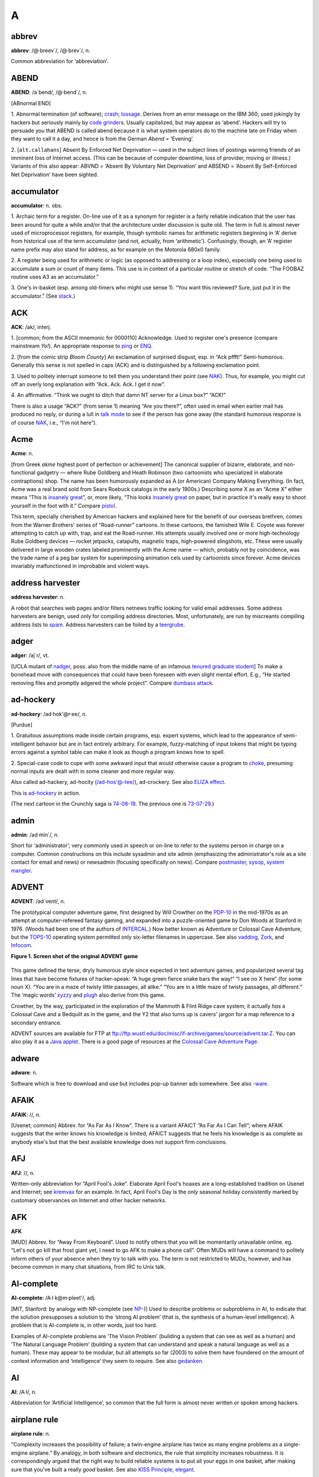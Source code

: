 ====
A
====

abbrev
======

**abbrev**: /@·breev´/, /@·brev´/, n.

Common abbreviation for ‘abbreviation’.

ABEND
=====

**ABEND**: /a´bend/, /@·bend´/, n.

[ABnormal END]

1. Abnormal termination (of software); `crash <../C/crash.html>`__;
`lossage <../L/lossage.html>`__. Derives from an error message on the
IBM 360; used jokingly by hackers but seriously mainly by `code
grinder <../C/code-grinder.html>`__\ s. Usually capitalized, but may
appear as ‘abend’. Hackers will try to persuade you that ABEND is called
abend because it is what system operators do to the machine late on
Friday when they want to call it a day, and hence is from the German
*Abend* = ‘Evening’.

2. [``alt.callahans``\ ] Absent By Enforced Net Deprivation — used in
the subject lines of postings warning friends of an imminent loss of
Internet access. (This can be because of computer downtime, loss of
provider, moving or illness.) Variants of this also appear: ABVND =
‘Absent By Voluntary Net Deprivation’ and ABSEND = ‘Absent By
Self-Enforced Net Deprivation’ have been sighted.



accumulator
============


**accumulator**: n. obs.

1. Archaic term for a register. On-line use of it as a synonym for
register is a fairly reliable indication that the user has been around
for quite a while and/or that the architecture under discussion is quite
old. The term in full is almost never used of microprocessor registers,
for example, though symbolic names for arithmetic registers beginning in
‘A’ derive from historical use of the term accumulator (and not,
actually, from ‘arithmetic’). Confusingly, though, an ‘A’ register name
prefix may also stand for address, as for example on the Motorola 680x0
family.

2. A register being used for arithmetic or logic (as opposed to
addressing or a loop index), especially one being used to accumulate a
sum or count of many items. This use is in context of a particular
routine or stretch of code. “The FOOBAZ routine uses A3 as an
accumulator.”

3. One's in-basket (esp. among old-timers who might use sense 1). “You
want this reviewed? Sure, just put it in the accumulator.” (See
`stack <../S/stack.html>`__.)


ACK
=====



**ACK**: /ak/, interj.

1. [common; from the ASCII mnemonic for 0000110] Acknowledge. Used to
register one's presence (compare mainstream *Yo!*). An appropriate
response to `ping <../P/ping.html>`__ or `ENQ <../E/ENQ.html>`__.

2. [from the comic strip *Bloom County*] An exclamation of surprised
disgust, esp. in “Ack pffft!” Semi-humorous. Generally this sense is not
spelled in caps (ACK) and is distinguished by a following exclamation
point.

3. Used to politely interrupt someone to tell them you understand their
point (see `NAK <../N/NAK.html>`__). Thus, for example, you might cut
off an overly long explanation with “Ack. Ack. Ack. I get it now”.

4. An affirmative. “Think we ought to ditch that damn NT server for a
Linux box?” “ACK!”

There is also a usage “ACK?” (from sense 1) meaning “Are you there?”,
often used in email when earlier mail has produced no reply, or during a
lull in `talk mode <../T/talk-mode.html>`__ to see if the person has
gone away (the standard humorous response is of course
`NAK <../N/NAK.html>`__, i.e., “I'm not here”).


Acme
====

**Acme**: n.

[from Greek *akme* highest point of perfection or achievement] The
canonical supplier of bizarre, elaborate, and non-functional gadgetry —
where Rube Goldberg and Heath Robinson (two cartoonists who specialized
in elaborate contraptions) shop. The name has been humorously expanded
as A (or American) Company Making Everything. (In fact, Acme was a real
brand sold from Sears Roebuck catalogs in the early 1900s.) Describing
some X as an “Acme X” either means “This is `insanely
great <../I/insanely-great.html>`__\ ”, or, more likely, “This looks
`insanely great <../I/insanely-great.html>`__ on paper, but in
practice it's really easy to shoot yourself in the foot with it.”
Compare `pistol <../P/pistol.html>`__.

This term, specially cherished by American hackers and explained here
for the benefit of our overseas brethren, comes from the Warner
Brothers' series of “Road-runner” cartoons. In these cartoons, the
famished Wile E. Coyote was forever attempting to catch up with, trap,
and eat the Road-runner. His attempts usually involved one or more
high-technology Rube Goldberg devices — rocket jetpacks, catapults,
magnetic traps, high-powered slingshots, etc. These were usually
delivered in large wooden crates labeled prominently with the Acme name
— which, probably not by coincidence, was the trade name of a peg bar
system for superimposing animation cels used by cartoonists since
forever. Acme devices invariably malfunctioned in improbable and violent
ways.



address harvester
=================


**address harvester**: n.

A robot that searches web pages and/or filters netnews traffic looking
for valid email addresses. Some address harvesters are benign, used only
for compiling address directories. Most, unfortunately, are run by
miscreants compiling address lists to `spam <../S/spam.html>`__.
Address harvesters can be foiled by a
`teergrube <../T/teergrube.html>`__.

adger
=====

**adger**: /aj´r/, vt.

[UCLA mutant of `nadger <../N/nadger.html>`__, poss. also from the
middle name of an infamous `tenured graduate
student <../T/tenured-graduate-student.html>`__] To make a bonehead
move with consequences that could have been foreseen with even slight
mental effort. E.g., “He started removing files and promptly adgered the
whole project”. Compare `dumbass attack <../D/dumbass-attack.html>`__.


ad-hockery
==========

**ad-hockery**: /ad·hok'@r·ee/, n.

[Purdue]

1. Gratuitous assumptions made inside certain programs, esp. expert
systems, which lead to the appearance of semi-intelligent behavior but
are in fact entirely arbitrary. For example, fuzzy-matching of input
tokens that might be typing errors against a symbol table can make it
look as though a program knows how to spell.

2. Special-case code to cope with some awkward input that would
otherwise cause a program to `choke <../C/choke.html>`__, presuming
normal inputs are dealt with in some cleaner and more regular way.

Also called ad-hackery, ad-hocity (/ad-hos'@-tee/), ad-crockery. See
also `ELIZA effect <../E/ELIZA-effect.html>`__.

.. image:: ../_static/73-10-31.png

This is `ad-hockery <ad-hockery.html>`__ in action.

(The next cartoon in the Crunchly saga is
`74-08-18 <./W.html#water-MIPS>`__. The previous one
is `73-07-29 <./B.html#bug>`__.)


admin
=====

**admin**: /ad·min´/, n.

Short for ‘administrator’; very commonly used in speech or on-line to
refer to the systems person in charge on a computer. Common
constructions on this include sysadmin and site admin (emphasizing the
administrator's role as a site contact for email and news) or newsadmin
(focusing specifically on news). Compare
`postmaster <../P/postmaster.html>`__, `sysop <../S/sysop.html>`__,
`system mangler <../S/system-mangler.html>`__.


ADVENT
======


**ADVENT**: /ad´vent/, n.

The prototypical computer adventure game, first designed by Will
Crowther on the `PDP-10 <../P/PDP-10.html>`__ in the mid-1970s as an
attempt at computer-refereed fantasy gaming, and expanded into a
puzzle-oriented game by Don Woods at Stanford in 1976. (Woods had been
one of the authors of `INTERCAL <../I/INTERCAL.html>`__.) Now better
known as Adventure or Colossal Cave Adventure, but the
`TOPS-10 <../T/TOPS-10.html>`__ operating system permitted only
six-letter filenames in uppercase. See also
`vadding <../V/vadding.html>`__, `Zork <../Z/Zork.html>`__, and
`Infocom <../I/Infocom.html>`__.

**Figure 1. Screen shot of the original ADVENT game**

+--------------------------------------------------------------------------+
| .. code:: screen                                                         |
|                                                                          |
|     Orange River Chamber                                                 |
|     You are in a splendid chamber thirty feet high. The walls are frozen |
|  rivers of                                                               |
|     orange stone. An awkward canyon and a good passage exit from east an |
| d west                                                                   |
|     sidesof the chamber.                                                 |
|                                                                          |
|     A cheerful little bird is sitting here singing.                      |
|                                                                          |
|     >drop rod                                                            |
|     Dropped.                                                             |
|                                                                          |
|     >take bird                                                           |
|     You catch the bird in the wicker cage.                               |
|                                                                          |
|     >take rod                                                            |
|     Taken.                                                               |
|                                                                          |
|     >w                                                                   |
|     At Top of Small Pit                                                  |
|     At your feet is a small pit breathing traces of white mist. A west p |
| assage ends                                                              |
|     here except for a small crack leading on.                            |
|                                                                          |
|     Rough stone steps lead down the pit.                                 |
|                                                                          |
|                                                                          |
|     >down                                                                |
|                                                                          |
|     In Hall of Mists                                                     |
|     You are at one end of a vast hall stretching forward out of sight to |
|  the west.                                                               |
|     There are openings to either side. Nearby, a wide stone staircase le |
| ads                                                                      |
|     downward. The hall is filled with wisps of white mist swaying to and |
|  fro almost                                                              |
|     as if alive. A cold wind blows up the staircase. There is a passage  |
| at the top                                                               |
|     of a dome behind you.                                                |
|                                                                          |
|     Rough stone steps lead up the dome.                                  |
                                                                          
+--------------------------------------------------------------------------+

This game defined the terse, dryly humorous style since expected in text
adventure games, and popularized several tag lines that have become
fixtures of hacker-speak: “A huge green fierce snake bars the way!” “I
see no X here” (for some noun X). “You are in a maze of twisty little
passages, all alike.” “You are in a little maze of twisty passages, all
different.” The ‘magic words’ `xyzzy <../X/xyzzy.html>`__ and
`plugh <../P/plugh.html>`__ also derive from this game.

Crowther, by the way, participated in the exploration of the Mammoth &
Flint Ridge cave system; it actually *has* a Colossal Cave and a
Bedquilt as in the game, and the Y2 that also turns up is cavers' jargon
for a map reference to a secondary entrance.

ADVENT sources are available for FTP at
`ftp://ftp.wustl.edu/doc/misc/if-archive/games/source/advent.tar.Z <ftp://ftp.wustl.edu/doc/misc/if-archive/games/source/advent.tar.Z>`__.
You can also play it as a `Java
applet <http://www.forkexec.com/html/play-advent.html>`__. There is a
good page of resources at the `Colossal Cave Adventure
Page <http://www.rickadams.org/adventure/>`__.


adware
======

**adware**: n.

Software which is free to download and use but includes pop-up banner
ads somewhere. See also `-ware <../W/suffix-ware.html>`__.


AFAIK
=====

**AFAIK**: //, n.

[Usenet; common] Abbrev. for “As Far As I Know”. There is a variant
AFAICT “As Far As I Can Tell”; where AFAIK suggests that the writer
knows his knowledge is limited, AFAICT suggests that he feels his
knowledge is as complete as anybody else's but that the best available
knowledge does not support firm conclusions.


AFJ
===

**AFJ**: //, n.

Written-only abbreviation for “April Fool's Joke”. Elaborate April
Fool's hoaxes are a long-established tradition on Usenet and Internet;
see `kremvax <../K/kremvax.html>`__ for an example. In fact, April
Fool's Day is the *only* seasonal holiday consistently marked by
customary observances on Internet and other hacker networks.


AFK
===

**AFK**

[MUD] Abbrev. for “Away From Keyboard”. Used to notify others that you
will be momentarily unavailable online. eg. “Let's not go kill that
frost giant yet, I need to go AFK to make a phone call”. Often MUDs will
have a command to politely inform others of your absence when they try
to talk with you. The term is not restricted to MUDs, however, and has
become common in many chat situations, from IRC to Unix talk.


AI-complete
===========

**AI-complete**: /A·I k@m·pleet'/, adj.

[MIT, Stanford: by analogy with NP-complete (see
`NP- <../N/NP-.html>`__)] Used to describe problems or subproblems in
AI, to indicate that the solution presupposes a solution to the ‘strong
AI problem’ (that is, the synthesis of a human-level intelligence). A
problem that is AI-complete is, in other words, just too hard.

Examples of AI-complete problems are ‘The Vision Problem’ (building a
system that can see as well as a human) and ‘The Natural Language
Problem’ (building a system that can understand and speak a natural
language as well as a human). These may appear to be modular, but all
attempts so far (2003) to solve them have foundered on the amount of
context information and ‘intelligence’ they seem to require. See also
`gedanken <../G/gedanken.html>`__.


AI
==

**AI**: /A·I/, n.

Abbreviation for ‘Artificial Intelligence’, so common that the full form
is almost never written or spoken among hackers.

airplane rule
=============


**airplane rule**: n.

“Complexity increases the possibility of failure; a twin-engine airplane
has twice as many engine problems as a single-engine airplane.” By
analogy, in both software and electronics, the rule that simplicity
increases robustness. It is correspondingly argued that the right way to
build reliable systems is to put all your eggs in one basket, after
making sure that you've built a really *good* basket. See also `KISS
Principle <../K/KISS-Principle.html>`__,
`elegant <../E/elegant.html>`__.

Alderson loop
=============

**Alderson loop**: n.

[Intel] A special version of an `infinite
loop <../I/infinite-loop.html>`__ where there is an exit condition
available, but inaccessible in the current implementation of the code.
Typically this is created while debugging user interface code. An
example would be when there is a menu stating, “Select 1-3 or 9 to quit”
and 9 is not allowed by the function that takes the selection from the
user.

This term received its name from a programmer who had coded a modal
message box in MSAccess with no Ok or Cancel buttons, thereby disabling
the entire program whenever the box came up. The message box had the
proper code for dismissal and even was set up so that when the
non-existent Ok button was pressed the proper code would be called.

aliasing bug
============



**aliasing bug**: n.

A class of subtle programming errors that can arise in code that does
dynamic allocation, esp. via malloc(3) or equivalent. If several
pointers address (are aliases for) a given hunk of storage, it may
happen that the storage is freed or reallocated (and thus moved) through
one alias and then referenced through another, which may lead to subtle
(and possibly intermittent) lossage depending on the state and the
allocation history of the malloc `arena <arena.html>`__. Avoidable by
use of allocation strategies that never alias allocated core, or by use
of higher-level languages, such as `LISP <../L/LISP.html>`__, which
employ a garbage collector (see `GC <../G/GC.html>`__). Also called a
`stale pointer bug <../S/stale-pointer-bug.html>`__. See also
`precedence lossage <../P/precedence-lossage.html>`__, `smash the
stack <../S/smash-the-stack.html>`__, `fandango on
core <../F/fandango-on-core.html>`__, `memory
leak <../M/memory-leak.html>`__, `memory
smash <../M/memory-smash.html>`__, `overrun
screw <../O/overrun-screw.html>`__, `spam <../S/spam.html>`__.

Historical note: Though this term is nowadays associated with C
programming, it was already in use in a very similar sense in the
Algol-60 and FORTRAN communities in the 1960s.


Alice and Bob
=============

**Alice and Bob**: n.

The archetypal individuals used as examples in discussions of
cryptographic protocols. Originally, theorists would say something like:
“A communicates with someone who claims to be B, So to be sure, A tests
that B knows a secret number K. So A sends to B a random number X. B
then forms Y by encrypting X under key K and sends Y back to A” Because
this sort of thing is quite hard to follow, theorists stopped using the
unadorned letters A and B to represent the main players and started
calling them Alice and Bob. So now we say “Alice communicates with
someone claiming to be Bob, and to be sure, Alice tests that Bob knows a
secret number K. Alice sends to Bob a random number X. Bob then forms Y
by encrypting X under key K and sends Y back to Alice”. A whole
mythology rapidly grew up around the metasyntactic names; see
`http://www.conceptlabs.co.uk/alicebob.html <http://www.conceptlabs.co.uk/alicebob.html>`__.

In Bruce Schneier's definitive introductory text *Applied Cryptography*
(2nd ed., 1996, John Wiley & Sons, ISBN 0-471-11709-9) he introduced a
table of dramatis personae headed by Alice and Bob. Others include Carol
(a participant in three- and four-party protocols), Dave (a participant
in four-party protocols), Eve (an eavesdropper), Mallory (a malicious
active attacker), Trent (a trusted arbitrator), Walter (a warden), Peggy
(a prover) and Victor (a verifier). These names for roles are either
already standard or, given the wide popularity of the book, may be
expected to quickly become so.

All hardware sucks, all software sucks.
=======================================

**All hardware sucks, all software sucks.**: prov.

[from `scary devil monastery <../S/scary-devil-monastery.html>`__] A
general recognition of the fallibility of any computer system, ritually
intoned as an attempt to quell incipient `holy
wars <../H/holy-wars.html>`__. It is a common response to any sort of
`bigot <../B/bigot.html>`__. When discussing
`Wintel <../W/Wintel.html>`__ systems, however, it is often snidely
appended with, ‘but some suck more than others.’


all your base are belong to us
==============================


**all your base are belong to us**

A declaration of victory or superiority. The phrase stems from a 1991
adaptation of Toaplan's “Zero Wing” shoot-'em-up arcade game for the
Sega Genesis game console. A brief introduction was added to the opening
screen, and it has what many consider to be the worst
Japanese-to-English translation in video game history. The introduction
shows the bridge of a starship in chaos as a Borg-like figure named CATS
materializes and says, “How are you gentlemen!! All your base are belong
to us.” [sic] In 2001, this amusing mistranslation spread virally
through the Internet, bringing with it a slew of JPEGs and a movie of
hacked photographs, each showing a street sign, store front, package
label, etc. hacked to read “All your base are belong to us” or one of
the other many supremely dopey lines from the game (such as “Somebody
set up usthe bomb!!!” or “What happen?”). When these phrases are used
properly, the overall effect is both screamingly funny and somewhat
chilling, reminiscent of the B movie “They Live”.

The original has been generalized to “All your X are belong to us”,
where X is filled in to connote a sinister takeover of some sort. Thus,
“When Joe signed up for his new job at Yoyodyne, he had to sign a
draconian NDA. It basically said: All your code are belong to us.” Has
many of the connotations of “Resistance is futile; you will be
assimilated” (see `Borg <../B/Borg.html>`__). Considered silly, and
most likely to be used by the type of person that finds `Jeff
K. <../J/Jeff-K-.html>`__ hilarious.

alpha geek
===========

**alpha geek**: n.

[from animal ethologists' alpha male] The most technically accomplished
or skillful person in some implied context. “Ask Larry, he's the alpha
geek here.”

alpha particles
================

**alpha particles**: n.

See `bit rot <../B/bit-rot.html>`__.

alt bit
=======

**alt bit**: /awlt bit/, adj.

See `meta bit <../M/meta-bit.html>`__.

alt
===


**alt**: /awlt/

1. n. The alt shift key on an IBM PC or `clone <../C/clone.html>`__
keyboard; see `bucky bits <../B/bucky-bits.html>`__, sense 2 (though
typical PC usage does not simply set the 0200 bit).

2. n. The option key on a Macintosh; use of this term usually reveals
that the speaker hacked PCs before coming to the Mac (see also `feature
key <../F/feature-key.html>`__, which is sometimes *incorrectly* called
‘alt’).

3. The ``alt`` hierarchy on Usenet, the tree of newsgroups created by
users without a formal vote and approval procedure. There is a myth, not
entirely implausible, that ``alt`` is acronymic for “anarchists,
lunatics, and terrorists”; but in fact it is simply short for
“alternative”.

4. n.,obs. Rare alternate name for the ASCII ESC character (ASCII
0011011). This use, derives, with the alt key itself, from archaic
PDP-10 operating systems, especially `ITS <../I/ITS.html>`__.

Aluminum Book
=============

**Aluminum Book**: n.

[MIT] *Common LISP: The Language*, by Guy L. Steele Jr. (Digital Press,
first edition 1984, second edition 1990). Note that due to a technical
screwup some printings of the second edition are actually of a color the
author describes succinctly as “yucky green”. See also `book
titles <../B/book-titles.html>`__.


ambimouseterous
===============

**ambimouseterous**: /am·b@·mows´ter·us/, /am·b@·mows´trus/, adj

[modeled on ambidextrous] Able to use a mouse with either hand.

Amiga
=====

**Amiga**: n

A series of personal computer models originally sold by Commodore, based
on 680x0 processors, custom support chips and an operating system that
combined some of the best features of Macintosh and Unix with
compatibility with neither.

The Amiga was released just as the personal computing world standardized
on IBM-PC clones. This prevented it from gaining serious market share,
despite the fact that the first Amigas had a substantial technological
lead on the IBM XTs of the time. Instead, it acquired a small but
zealous population of enthusiastic hackers who dreamt of one day
unseating the clones (see `Amiga Persecution
Complex <Amiga-Persecution-Complex.html>`__). The traits of this
culture are both spoofed and illuminated in `The BLAZE Humor
Viewer <http://www.blazemonger.com/BM/>`__. The strength of the Amiga
platform seeded a small industry of companies building software and
hardware for the platform, especially in graphics and video applications
(see `video toaster <../V/video-toaster.html>`__).

Due to spectacular mismanagement, Commodore did hardly any R&D, allowing
the competition to close Amiga's technological lead. After Commodore
went bankrupt in 1994 the technology passed through several hands, none
of whom did much with it. However, the Amiga is still being produced in
Europe under license and has a substantial number of fans, which will
probably extend the platform's life considerably.


Amiga Persecution Complex
=========================

**Amiga Persecution Complex**: n.

The disorder suffered by a particularly egregious variety of
`bigot <../B/bigot.html>`__, those who believe that the marginality of
their preferred machine is the result of some kind of industry-wide
conspiracy (for without a conspiracy of some kind, the eminent
superiority of their beloved shining jewel of a platform would obviously
win over all, market pressures be damned!) Those afflicted are prone to
engaging in `flame war <../F/flame-war.html>`__\ s and calling for
boycotts and mailbombings. Amiga Persecution Complex is by no means
limited to Amiga users; NeXT, `NeWS <../N/NeWS.html>`__,
`OS/2 <../O/OS-2.html>`__, Macintosh, `LISP <../L/LISP.html>`__, and
`GNU <../G/GNU.html>`__ users are also common victims.
`Linux <../L/Linux.html>`__ users used to display symptoms very
frequently before Linux started winning; some still do. See also
`newbie <../N/newbie.html>`__, `troll <../T/troll.html>`__, `holy
wars <../H/holy-wars.html>`__, `weenie <../W/weenie.html>`__, `Get a
life! <../G/Get-a-life-.html>`__.

amper
=====

**amper**: n.

Common abbreviation for the name of the ampersand (‘&’, ASCII 0100110)
character. See `ASCII <ASCII.html>`__ for other synonyms.


amp off
=======


**amp off**: vt.

[Purdue] To run in `background <../B/background.html>`__. From the
Unix shell ‘&’ operator.


and there was much rejoicing
============================

**and there was much rejoicing**

[from the movie *Monty Python and the Holy Grail*.]

Acknowledgement of a notable accomplishment. Something long-awaited,
widely desired, possibly unexpected but secretly wished-for, with a
suggestion that something about the problem (and perhaps the steps
necessary to make it go away) was deeply disturbing to hacker
sensibilities.

In person, the phrase is almost invariably pronounced with the same
portentious intonation as the movie. The customary in-person (approving)
response is a weak and halfhearted “Yaaaay...”, with one index finger
raised like a flag and moved in a small circle. The reason for this,
like most of the Monty Python *oeuvre*, cannot easily be explained
outside its original context.

Example: "changelog entry #436: with the foo driver brain damage taken
care of, finally obsoleted BROKEN\_EVIL\_KLUDGE. Removed from source
tree. (And there was much rejoicing)."


Angband
=======

**Angband**: n., /ang´band/

Like `nethack <../N/nethack.html>`__, `moria <../M/moria.html>`__,
and `rogue <../R/rogue.html>`__, one of the large freely distributed
Dungeons-and-Dragons-like simulation games, available for a wide range
of machines and operating systems. The name is from Tolkien's Pits of
Angband (compare `elder days <../E/elder-days.html>`__,
`elvish <../E/elvish.html>`__). Has been described as “Moria on
steroids”; but, unlike Moria, many aspects of the game are customizable.
This leads many hackers and would-be hackers into fooling with these
instead of doing productive work. There are many Angband variants, of
which the most notorious is probably the rather whimsical Zangband. In
this game, when a key that does not correspond to a command is pressed,
the game will display “Type ? for help” 50% of the time. The other 50%
of the time, random error messages including “An error has occurred
because an error of type 42 has occurred” and “Windows 95 uninstalled
successfully” will be displayed. Zangband also allows the player to kill
Santa Claus (who has some really good stuff, but also has a lot of
friends), “Bull Gates”, and Barney the Dinosaur (but be watchful; Barney
has a nasty case of halitosis). There is an official angband home page
at
`http://thangorodrim.angband.org/ <http://thangorodrim.angband.org/>`__
and a zangband one at
`http://www.zangband.org/ <http://www.zangband.org/>`__. See also
`Random Number God <../R/Random-Number-God.html>`__.


angle brackets
==============


**angle brackets**: n.

Either of the characters ``<`` (ASCII 0111100) and ``>`` (ASCII 0111110)
(ASCII less-than or greater-than signs). Typographers in the `Real
World <../R/Real-World.html>`__ use angle brackets which are either
taller and slimmer (the ISO lang 〈 and rang 〉 characters), or
significantly smaller (single or double guillemets) than the less-than
and greater-than signs. See `broket <../B/broket.html>`__,
`ASCII <ASCII.html>`__.


angry fruit salad
=================


A bad visual-interface design that uses too many colors. (This term
derives, of course, from the bizarre day-glo colors found in canned
fruit salad.) Too often one sees similar effects from interface
designers using color window systems such as `X <../X/X.html>`__;
there is a tendency to create displays that are flashy and
attention-getting but uncomfortable for long-term use.


annoybot
========

**annoybot**: /@·noy·bot/, n.

[IRC] See `bot <../B/bot.html>`__.

annoyware
=========

**annoyware**: n.

A type of `shareware <../S/shareware.html>`__ that frequently disrupts
normal program operation to display requests for payment to the author
in return for the ability to disable the request messages. (Also called
nagware) The requests generally require user action to acknowledge the
message before normal operation is resumed and are often tied to the
most frequently used features of the software. See also
`careware <../C/careware.html>`__,
`charityware <../C/charityware.html>`__,
`crippleware <../C/crippleware.html>`__,
`freeware <../F/freeware.html>`__, `FRS <../F/FRS.html>`__,
`guiltware <../G/guiltware.html>`__,
`postcardware <../P/postcardware.html>`__, and
`-ware <../W/suffix-ware.html>`__; compare
`payware <../P/payware.html>`__.


ANSI standard
=============

**ANSI standard**: /an´see stan´d@rd/

The ANSI standard usage of ANSI standard refers to any practice which is
typical or broadly done. It's most appropriately applied to things that
everyone does that are not quite regulation. For example: ANSI standard
shaking of a laser printer cartridge to get extra life from it, or the
ANSI standard word tripling in names of usenet alt groups.

This usage derives from the American National Standards Institute. ANSI,
along with the International Organization for Standards (ISO),
standardized the C programming language (see
`K&R <../K/K-ampersand-R.html>`__, `Classic
C <../C/Classic-C.html>`__), and promulgates many other important
software standards.


ANSI standard pizza
===================

**ANSI standard pizza**: /an´see stan´d@rd peet´z@/

[CMU] Pepperoni and mushroom pizza. Coined allegedly because most pizzas
ordered by CMU hackers during some period leading up to mid-1990 were of
that flavor. See also `rotary debugger <../R/rotary-debugger.html>`__;
compare `ISO standard cup of
tea <../I/ISO-standard-cup-of-tea.html>`__.


anti-idiotarianism
================== 

**anti-idiotarianism**: n.

[very common] Opposition to idiots of all political stripes. First
coined in the `blog <../B/blog.html>`__ named `Little Green
Footballs <http://www.littlegreenfootballs.com/weblog/weblog.php>`__ as
part of a post expressing disgust with inane responses to post-9/11
Islamic terrorism. Anti-idiotarian wrath has focused on Islamic
terrorists and their sympathizers in the Western political left, but
also routinely excoriated right-wing politicians backing repressive
’anti-terror‘ legislation and Christian religious figures who (in the
blogosphere's view of the matter) have descended nearly to the level of
jihad themselves.

AOL!
====


**AOL!**: n.

[Usenet] Common synonym for “Me, too!” alluding to the legendary
propensity of America Online users to utter contentless “Me, too!”
postings. The number of exclamation points following varies from zero to
five or so. The pseudo-HTML

    <AOL>Me, too!</AOL>

is also frequently seen. See also `September that never
ended <../S/September-that-never-ended.html>`__.


app
===

**app**: /ap/, n.

Short for ‘application program’, as opposed to a systems program. Apps
are what systems vendors are forever chasing developers to create for
their environments so they can sell more boxes. Hackers tend not to
think of the things they themselves run as apps; thus, in hacker
parlance the term excludes compilers, program editors, games, and
messaging systems, though a user would consider all those to be apps.
(Broadly, an app is often a self-contained environment for performing
some well-defined task such as ‘word processing’; hackers tend to prefer
more general-purpose tools.) See `killer
app <../K/killer-app.html>`__; oppose `tool <../T/tool.html>`__,
`operating system <../O/operating-system.html>`__.

Archimedes
==========

**Archimedes**

The world's first RISC microcomputer, available only in the British
Commonwealth and europe. Built in 1987 in Great Britain by Acorn
Computers, it was legendary for its use of the ARM-2 microprocessor as a
CPU. Many a novice hacker in the Commonwealth first learnt his or her
skills on the Archimedes, since it was specifically designed for use in
schools and educational institutions. Owners of Archimedes machines are
often still treated with awe and reverence. Familiarly, “archi”.


arena
=====

**arena**: n.

[common; Unix] The area of memory attached to a process by brk(2) and
sbrk(2) and used by malloc(3) as dynamic storage. So named from a
**malloc: corrupt arena** message emitted when some early versions
detected an impossible value in the free block list. See `overrun
screw <../O/overrun-screw.html>`__, `aliasing
bug <aliasing-bug.html>`__, `memory leak <../M/memory-leak.html>`__,
`memory smash <../M/memory-smash.html>`__, `smash the
stack <../S/smash-the-stack.html>`__.


arg
===

**arg**: /arg/, n.

Abbreviation for ‘argument’ (to a function), used so often as to have
become a new word (like ‘piano’ from ‘pianoforte’). “The sine function
takes 1 arg, but the arc-tangent function can take either 1 or 2 args.”
Compare `param <../P/param.html>`__, `parm <../P/parm.html>`__,
`var <../V/var.html>`__.

ARMM
====

**ARMM**: n.

[acronym, ‘Automated Retroactive Minimal Moderation’] A Usenet
`cancelbot <../C/cancelbot.html>`__ created by Dick Depew of Munroe
Falls, Ohio. ARMM was intended to automatically cancel posts from
anonymous-posting sites. Unfortunately, the robot's recognizer for
anonymous postings triggered on its own automatically-generated control
messages! Transformed by this stroke of programming ineptitude into a
monster of Frankensteinian proportions, it broke loose on the night of
March 30, 1993 and proceeded to `spam <../S/spam.html>`__
``news.admin.policy`` with a recursive explosion of over 200 messages.

ARMM's bug produced a recursive `cascade <../C/cascade.html>`__ of
messages each of which mechanically added text to the ID and Subject and
some other headers of its parent. This produced a flood of messages in
which each header took up several screens and each message ID and
subject line got longer and longer and longer.

Reactions varied from amusement to outrage. The pathological messages
crashed at least one mail system, and upset people paying line charges
for their Usenet feeds. One poster described the ARMM debacle as
“instant Usenet history” (also establishing the term
`despew <../D/despew.html>`__), and it has since been widely cited as
a cautionary example of the havoc the combination of good intentions and
incompetence can wreak on a network. The Usenet thread on the subject is
`archived
here <http://groups.google.com/groups?threadm=tweekC4qM0A.H3q%40netcom.com>`__.
Compare `Great Worm <../G/Great-Worm.html>`__; `sorcerer's apprentice
mode <../S/sorcerers-apprentice-mode.html>`__. See also `software
laser <../S/software-laser.html>`__, `network
meltdown <../N/network-meltdown.html>`__.


armor-plated
============


**armor-plated**: n.

Syn. for `bulletproof <../B/bulletproof.html>`__.


asbestos cork award
===================

**asbestos cork award**: n.

Once, long ago at MIT, there was a `flamer <../F/flamer.html>`__ so
consistently obnoxious that another hacker designed, had made, and
distributed posters announcing that said flamer had been nominated for
the asbestos cork award. (Any reader in doubt as to the intended
application of the cork should consult the etymology under
`flame <../F/flame.html>`__.) Since then, it is agreed that only a
select few have risen to the heights of bombast required to earn this
dubious dignity — but there is no agreement on *which* few.

asbestos
========

**asbestos**: adj.

[common] Used as a modifier to anything intended to protect one from
`flame <../F/flame.html>`__\ s; also in other highly
`flame <../F/flame.html>`__-suggestive usages. See, for example,
`asbestos longjohns <asbestos-longjohns.html>`__ and `asbestos cork
award <asbestos-cork-award.html>`__.


asbestos longjohns
==================

**asbestos longjohns**: n.

Notional garments donned by `Usenet <../U/Usenet.html>`__ posters just
before emitting a remark they expect will elicit
`flamage <../F/flamage.html>`__. This is the most common of the
`asbestos <asbestos.html>`__ coinages. Also asbestos underwear,
asbestos overcoat, etc.

ASCII art
=========

**ASCII art**: n.

The fine art of drawing diagrams using the ASCII character set (mainly
``|``, ``-``, ``/``, ``\``, and ``+``). Also known as character graphics
or ASCII graphics; see also `boxology <../B/boxology.html>`__. Here is
a serious example:

+--------------------------------------------------------------------------+
| .. code:: screen                                                         |
|                                                                          |
|                                                                          |
|         o----)||(--+--|<----+   +---------o + D O                        |
|           L  )||(  |        |   |             C U                        |
|         A I  )||(  +-->|-+  |   +-\/\/-+--o -   T                        |
|         C N  )||(        |  |   |      |        P                        |
|           E  )||(  +-->|-+--)---+--|(--+-o      U                        |
|              )||(  |        |          | GND    T                        |
|         o----)||(--+--|<----+----------+                                 |
|                                                                          |
|         A power supply consisting of a full wave rectifier circuit       |
|         feeding a capacitor input filter circuit                         |
                                                                          
+--------------------------------------------------------------------------+

And here are some very silly examples:

+--------------------------------------------------------------------------+
| .. code:: screen                                                         |
|                                                                          |
|                                                                          |
|       |\/\/\/|     ____/|              ___    |\_/|    ___               |
|       |      |     \ o.O|   ACK!      /   \_  |` '|  _/   \              |
|       |      |      =(_)=  THPHTH!   /      \/     \/      \             |
|       | (o)(o)        U             /                       \            |
|       C      _)  (__)                \/\/\/\  _____  /\/\/\/             |
|       | ,___|    (oo)                       \/     \/                    |
|       |   /       \/-------\         U                  (__)             |
|      /____\        ||     | \    /---V  `v'-            oo )             |
|     /      \       ||---W||  *  * |--|   || |`.         |_/\             |
|                                                                          |
|                    //-o-\\                                               |
|             ____---=======---____                                        |
|         ====___\   /.. ..\   /___====      Klingons rule OK!             |
|       //        ---\__O__/---        \\                                  |
|       \_\                           /_/                                  |
                                                                          
+--------------------------------------------------------------------------+

There is an important subgenre of ASCII art that puns on the standard
character names in the fashion of a rebus.

+--------------------------------------------------------------------------+
| .. code:: screen                                                         |
|                                                                          |
|     +--------------------------------------------------------+           |
|     |      ^^^^^^^^^^^^                                      |           |
|     | ^^^^^^^^^^^            ^^^^^^^^^                       |           |
|     |                 ^^^^^^^^^^^^^            ^^^^^^^^^^^^^ |           |
|     |        ^^^^^^^         B       ^^^^^^^^^               |           |
|     |  ^^^^^^^^^          ^^^            ^^^^^^^^^^^^^^      |           |
|     +--------------------------------------------------------+           |
|                  " A Bee in the Carrot Patch "                           |
                                                                          
+--------------------------------------------------------------------------+

Within humorous ASCII art, there is for some reason an entire
flourishing subgenre of pictures of silly cows. Four of these are
reproduced in the examples above, here are three more:

+--------------------------------------------------------------------------+
|                                                        |
|                                                                          |
|                                                                          |
|              (__)              (__)              (__)                    |
|              (\/)              ($$)              (**)                    |
|       /-------\/        /-------\/        /-------\/                     |
|      / | 666 ||        / |=====||        / |     ||                      |
|     *  ||----||       *  ||----||       *  ||----||                      |
|        ~~    ~~          ~~    ~~          ~~    ~~                      |
|     Satanic cow    This cow is a Yuppie   Cow in love                    |
                                                                          
+--------------------------------------------------------------------------+

Finally, here's a magnificent example of ASCII art depicting an
Edwardian train station in Dunedin, New Zealand:

+--------------------------------------------------------------------------+
|                                                         |
|                                                                          |
|                                       .-.                                |
|                                      /___\                               |
|                                      |___|                               |
|                                      |]_[|                               |
|                                      / I \                               |
|                                   JL/  |  \JL                            |
|        .-.                    i   ()   |   ()   i                    .-. |
|        |_|     .^.           /_\  LJ=======LJ  /_\           .^.     |_| |
|     ._/___\._./___\_._._._._.L_J_/.-.     .-.\_L_J._._._._._/___\._./___ |
| \._._._                                                                  |
|            ., |-,-| .,       L_J  |_| [I] |_|  L_J       ., |-,-| .,     |
|     .,                                                                   |
|            JL |-O-| JL       L_J%%%%%%%%%%%%%%%L_J       JL |-O-| JL     |
|     JL                                                                   |
|     IIIIII_HH_'-'-'_HH_IIIIII|_|=======H=======|_|IIIIII_HH_'-'-'_HH_III |
| III_HH_                                                                  |
|     -------[]-------[]-------[_]----\.=I=./----[_]-------[]-------[]---- |
| ----[]-                                                                  |
|      _/\_  ||\\_I_//||  _/\_ [_] []_/_L_J_\_[] [_] _/\_  ||\\_I_//||  _/ |
| \_  ||\                                                                  |
|      |__|  ||=/_|_\=||  |__|_|_|   _L_L_J_J_   |_|_|__|  ||=/_|_\=||  |_ |
| _|  ||-                                                                  |
|      |__|  |||__|__|||  |__[___]__--__===__--__[___]__|  |||__|__|||  |_ |
| _|  |||                                                                  |
|     IIIIIII[_]IIIII[_]IIIIIL___J__II__|_|__II__L___JIIIII[_]IIIII[_]IIII |
| IIII[_]                                                                  |
|      \_I_/ [_]\_I_/[_] \_I_[_]\II/[]\_\I/_/[]\II/[_]\_I_/ [_]\_I_/[_] \_ |
| I_/ [_]                                                                  |
|     ./   \.L_J/   \L_J./   L_JI  I[]/     \[]I  IL_J    \.L_J/   \L_J./  |
|   \.L_J                                                                  |
|     |     |L_J|   |L_J|    L_J|  |[]|     |[]|  |L_J     |L_J|   |L_J|   |
|    |L_J                                                                  |
|     |_____JL_JL___JL_JL____|-||  |[]|     |[]|  ||-|_____JL_JL___JL_JL__ |
| ___JL_J                                                                  |                                                                        
+--------------------------------------------------------------------------+

The next step beyond static tableaux in ASCII art is ASCII animation.
There are not many large examples of this; perhaps the best known is the
ASCII animation of the original *Star Wars* movie at
`http://www.asciimation.co.nz/ <http://www.asciimation.co.nz/>`__.

There is a newsgroup, ``alt.ascii-art``, devoted to this genre; however,
see also `warlording <../W/warlording.html>`__.

ASCIIbetical order
==================

**ASCIIbetical order**: /as´kee·be'·t@·kl or´dr/, adj.,n.

Used to indicate that data is sorted in ASCII collated order rather than
alphabetical order. This lexicon is sorted in something close to
ASCIIbetical order, but with case ignored and entries beginning with
non-alphabetic characters moved to the beginning.


ASCII
=====

**ASCII**: /as´kee/, n.

[originally an acronym (American Standard Code for Information
Interchange) but now merely conventional] The predominant character set
encoding of present-day computers. The standard version uses 7 bits for
each character, whereas most earlier codes (including early drafts of
ASCII prior to June 1961) used fewer. This change allowed the inclusion
of lowercase letters — a major `win <../W/win.html>`__ — but it did
not provide for accented letters or any other letterforms not used in
English (such as the German sharp-S ß. or the ae-ligature æ which is a
letter in, for example, Norwegian). It could be worse, though. It could
be much worse. See `EBCDIC <../E/EBCDIC.html>`__ to understand how. A
history of ASCII and its ancestors is at
`http://www.wps.com/texts/codes/index.html <http://www.wps.com/texts/codes/index.html>`__.

Computers are much pickier and less flexible about spelling than humans;
thus, hackers need to be very precise when talking about characters, and
have developed a considerable amount of verbal shorthand for them. Every
character has one or more names — some formal, some concise, some silly.
Common jargon names for ASCII characters are collected here. See also
individual entries for `bang <../B/bang.html>`__,
`excl <../E/excl.html>`__, `open <../O/open.html>`__,
`ques <../Q/ques.html>`__, `semi <../S/semi.html>`__,
`shriek <../S/shriek.html>`__, `splat <../S/splat.html>`__,
`twiddle <../T/twiddle.html>`__, and `Yu-Shiang Whole
Fish <../Y/Yu-Shiang-Whole-Fish.html>`__.

This list derives from revision 2.3 of the Usenet ASCII pronunciation
guide. Single characters are listed in ASCII order; character pairs are
sorted in by first member. For each character, common names are given in
rough order of popularity, followed by names that are reported but
rarely seen; official ANSI/CCITT names are surrounded by brokets: <>.
Square brackets mark the particularly silly names introduced by
`INTERCAL <../I/INTERCAL.html>`__. The abbreviations “l/r” and “o/c”
stand for left/right and “open/close” respectively. Ordinary
parentheticals provide some usage information.

+-------+----------------------------------------------------------------------------------------------------------------------------------------------------------------------------------------------------------------------------------------------------------------------------------------------------------------+
| !     | Common: `bang <../B/bang.html>`__ ; pling; excl; not; shriek; ball-bat; <exclamation mark>. Rare: factorial; exclam; smash; cuss; boing; yell; wow; hey; wham; eureka; [spark-spot]; soldier, control.                                                                                                       |
+-------+----------------------------------------------------------------------------------------------------------------------------------------------------------------------------------------------------------------------------------------------------------------------------------------------------------------+
| "     | Common: double quote; quote. Rare: literal mark; double-glitch; snakebite; <quotation marks>; <dieresis>; dirk; [rabbit-ears]; double prime.                                                                                                                                                                   |
+-------+----------------------------------------------------------------------------------------------------------------------------------------------------------------------------------------------------------------------------------------------------------------------------------------------------------------+
| #     | Common: number sign; pound; pound sign; hash; sharp; `crunch <../C/crunch.html>`__ ; hex; [mesh]. Rare: grid; cross­hatch; oc­to­thorpe; flash; <square>, pig-pen; tic­tac­toe; scratchmark; thud; thump; `splat <../S/splat.html>`__ .                                                                    |
+-------+----------------------------------------------------------------------------------------------------------------------------------------------------------------------------------------------------------------------------------------------------------------------------------------------------------------+
| $     | Common: dollar; <dollar sign>. Rare: currency symbol; buck; cash; bling; string (from BASIC); escape (when used as the echo of ASCII ESC); ding; cache; [big money].                                                                                                                                           |
+-------+----------------------------------------------------------------------------------------------------------------------------------------------------------------------------------------------------------------------------------------------------------------------------------------------------------------+
| %     | Common: percent; <percent sign>; mod; grapes. Rare: [double-oh-seven].                                                                                                                                                                                                                                         |
+-------+----------------------------------------------------------------------------------------------------------------------------------------------------------------------------------------------------------------------------------------------------------------------------------------------------------------+
| &     | Common: <ampersand>; amp; amper; and, and sign. Rare: address (from C); reference (from C++); andpersand; bitand; background (from sh(1) ); pretzel. [INTERCAL called this ampersand ; what could be sillier?]                                                                                                 |
+-------+----------------------------------------------------------------------------------------------------------------------------------------------------------------------------------------------------------------------------------------------------------------------------------------------------------------+
| '     | Common: single quote; quote; <apostrophe>. Rare: prime; glitch; tick; irk; pop; [spark]; <closing single quotation mark>; <acute accent>.                                                                                                                                                                      |
+-------+----------------------------------------------------------------------------------------------------------------------------------------------------------------------------------------------------------------------------------------------------------------------------------------------------------------+
| ( )   | Common: l/r paren; l/r parenthesis; left/right; o­pen­/­close; par­en/the­sis; o/c paren; o/c par­en­the­sis; l/r paren­the­sis; l/r ba­na­na. Rare: so/al­ready; lparen/rparen; <opening/closing parenthesis>; o/c round bracket, l/r round bracket, [wax/wane]; par­en­this­ey/un­par­en­this­ey; l/r ear.   |
+-------+----------------------------------------------------------------------------------------------------------------------------------------------------------------------------------------------------------------------------------------------------------------------------------------------------------------+
| \*    | Common: star; [ `splat <../S/splat.html>`__ ]; <asterisk>. Rare: wildcard; gear; dingle; mult; spider; aster; times; twinkle; glob (see `glob <../G/glob.html>`__ ); `Nathan Hale <../N/Nathan-Hale.html>`__ .                                                                                           |
+-------+----------------------------------------------------------------------------------------------------------------------------------------------------------------------------------------------------------------------------------------------------------------------------------------------------------------+
| +     | Common: <plus>; add. Rare: cross; [intersection].                                                                                                                                                                                                                                                              |
+-------+----------------------------------------------------------------------------------------------------------------------------------------------------------------------------------------------------------------------------------------------------------------------------------------------------------------+
| ,     | Common: <comma>. Rare: <cedilla>; [tail].                                                                                                                                                                                                                                                                      |
+-------+----------------------------------------------------------------------------------------------------------------------------------------------------------------------------------------------------------------------------------------------------------------------------------------------------------------+
| -     | Common: dash; <hyphen>; <minus>. Rare: [worm]; option; dak; bithorpe.                                                                                                                                                                                                                                          |
+-------+----------------------------------------------------------------------------------------------------------------------------------------------------------------------------------------------------------------------------------------------------------------------------------------------------------------+
| .     | Common: dot; point; <period>; <decimal point>. Rare: radix point; full stop; [spot].                                                                                                                                                                                                                           |
+-------+----------------------------------------------------------------------------------------------------------------------------------------------------------------------------------------------------------------------------------------------------------------------------------------------------------------+
| /     | Common: slash; stroke; <slant>; forward slash. Rare: diagonal; solidus; over; slak; virgule; [slat].                                                                                                                                                                                                           |
+-------+----------------------------------------------------------------------------------------------------------------------------------------------------------------------------------------------------------------------------------------------------------------------------------------------------------------+
| :     | Common: <colon>. Rare: dots; [two-spot].                                                                                                                                                                                                                                                                       |
+-------+----------------------------------------------------------------------------------------------------------------------------------------------------------------------------------------------------------------------------------------------------------------------------------------------------------------+
| ;     | Common: <semicolon>; semi. Rare: weenie; [hybrid], pit-thwong.                                                                                                                                                                                                                                                 |
+-------+----------------------------------------------------------------------------------------------------------------------------------------------------------------------------------------------------------------------------------------------------------------------------------------------------------------+
| < >   | Common: <less/great­er than>; bra/ket; l/r angle; l/r angle bracket; l/r broket. Rare: from/{into, towards}; read from/write to; suck/blow; comes-from/gozinta; in/out; crunch/zap (all from UNIX); tic/tac; [angle/right angle].                                                                              |
+-------+----------------------------------------------------------------------------------------------------------------------------------------------------------------------------------------------------------------------------------------------------------------------------------------------------------------+
| =     | Common: <equals>; gets; takes. Rare: quadrathorpe; [half-mesh].                                                                                                                                                                                                                                                |
+-------+----------------------------------------------------------------------------------------------------------------------------------------------------------------------------------------------------------------------------------------------------------------------------------------------------------------+
| ?     | Common: query; <question mark>; `ques <../Q/ques.html>`__ . Rare: quiz; whatmark; [what]; wildchar; huh; hook; buttonhook; hunchback.                                                                                                                                                                        |
+-------+----------------------------------------------------------------------------------------------------------------------------------------------------------------------------------------------------------------------------------------------------------------------------------------------------------------+
| @     | Common: at sign; at; strudel. Rare: each; vortex; whorl; [whirlpool]; cyclone; snail; ape; cat; rose; cabbage; <commercial at>.                                                                                                                                                                                |
+-------+----------------------------------------------------------------------------------------------------------------------------------------------------------------------------------------------------------------------------------------------------------------------------------------------------------------+
| V     | Rare: [book].                                                                                                                                                                                                                                                                                                  |
+-------+----------------------------------------------------------------------------------------------------------------------------------------------------------------------------------------------------------------------------------------------------------------------------------------------------------------+
| [ ]   | Common: l/r square bracket; l/r bracket; <opening/closing brack­et>; brack­et/un­brack­et. Rare: square­/­un­square; [U turn/U turn back].                                                                                                                                                                     |
+-------+----------------------------------------------------------------------------------------------------------------------------------------------------------------------------------------------------------------------------------------------------------------------------------------------------------------+
| \\    | Common: backslash, hack, whack; escape (from C/UNIX); reverse slash; slosh; backslant; backwhack. Rare: bash; <reverse slant>; reversed virgule; [backslat].                                                                                                                                                   |
+-------+----------------------------------------------------------------------------------------------------------------------------------------------------------------------------------------------------------------------------------------------------------------------------------------------------------------+
| ^     | Common: hat; control; uparrow; caret; <circumflex>. Rare: xor sign, chevron; [shark (or shark-fin)]; to the (‘to the power of’); fang; pointer (in Pascal).                                                                                                                                                    |
+-------+----------------------------------------------------------------------------------------------------------------------------------------------------------------------------------------------------------------------------------------------------------------------------------------------------------------+
| \_    | Common: <underline>; underscore; underbar; under. Rare: score; backarrow; skid; [flatworm].                                                                                                                                                                                                                    |
+-------+----------------------------------------------------------------------------------------------------------------------------------------------------------------------------------------------------------------------------------------------------------------------------------------------------------------+
| \`    | Common: backquote; left quote; left single quote; open quote; <grave accent>; grave. Rare: backprime; [backspark]; unapostrophe; birk; blugle; back tick; back glitch; push; <opening single quotation mark>; quasiquote.                                                                                      |
+-------+----------------------------------------------------------------------------------------------------------------------------------------------------------------------------------------------------------------------------------------------------------------------------------------------------------------+
| { }   | Common: o/c brace; l/r brace; l/r squiggly; l/r squiggly bracket/brace; l/r curly bracket/brace; <opening/closing brace>. Rare: brace/unbrace; curly/un­curly; leftit/rytit; l/r squirrelly; [embrace/bracelet]. A balanced pair of these may be called curlies .                                              |
+-------+----------------------------------------------------------------------------------------------------------------------------------------------------------------------------------------------------------------------------------------------------------------------------------------------------------------+
| \|    | Common: bar; or; or-bar; v-bar; pipe; vertical bar. Rare: <vertical line>; gozinta; thru; pipesinta (last three from UNIX); [spike].                                                                                                                                                                           |
+-------+----------------------------------------------------------------------------------------------------------------------------------------------------------------------------------------------------------------------------------------------------------------------------------------------------------------+
| ~     | Common: <tilde>; squiggle; `twiddle <../T/twiddle.html>`__ ; not. Rare: approx; wiggle; swung dash; enyay; [sqiggle (sic)].                                                                                                                                                                                  |
+-------+----------------------------------------------------------------------------------------------------------------------------------------------------------------------------------------------------------------------------------------------------------------------------------------------------------------+


The pronunciation of ``#`` as ‘pound’ is common in the U.S. but a bad
idea; `Commonwealth Hackish <../C/Commonwealth-Hackish.html>`__ has
its own, rather more apposite use of ‘pound sign’ (confusingly, on
British keyboards the £ happens to replace ``#``; thus Britishers
sometimes call ``#`` on a U.S.-ASCII keyboard ‘pound’, compounding the
American error). The U.S. usage derives from an old-fashioned commercial
practice of using a ``#`` suffix to tag pound weights on bills of
lading. The character is usually pronounced ‘hash’ outside the U.S.
There are more culture wars over the correct pronunciation of this
character than any other, which has led to the `ha ha only
serious <../H/ha-ha-only-serious.html>`__ suggestion that it be
pronounced “shibboleth” (see Judges 12:6 in an Old Testament or Tanakh).

The ‘uparrow’ name for circumflex and ‘leftarrow’ name for underline are
historical relics from archaic ASCII (the 1963 version), which had these
graphics in those character positions rather than the modern punctuation
characters.

The ‘swung dash’ or ‘approximation’ sign (∼) is not quite the same as
tilde ~ in typeset material, but the ASCII tilde serves for both
(compare `angle brackets <angle-brackets.html>`__).

Some other common usages cause odd overlaps. The ``#``, ``$``, ``>``,
and ``&`` characters, for example, are all pronounced “hex” in different
communities because various assemblers use them as a prefix tag for
hexadecimal constants (in particular, ``#`` in many
assembler-programming cultures, ``$`` in the 6502 world, ``>`` at Texas
Instruments, and ``&`` on the BBC Micro, Sinclair, and some Z80
machines). See also `splat <../S/splat.html>`__.

The inability of ASCII text to correctly represent any of the world's
other major languages makes the designers' choice of 7 bits look more
and more like a serious `misfeature <../M/misfeature.html>`__ as the
use of international networks continues to increase (see `software
rot <../S/software-rot.html>`__). Hardware and software from the U.S.
still tends to embody the assumption that ASCII is the universal
character set and that characters have 7 bits; this is a major irritant
to people who want to use a character set suited to their own languages.
Perversely, though, efforts to solve this problem by proliferating
‘national’ character sets produce an evolutionary pressure to use a
*smaller* subset common to all those in use.


astroturfing
============

**astroturfing**: n.

1. The use of paid shills to create the impression of a popular
movement, through means like letters to newspapers from soi-disant
‘concerned citizens’, paid opinion pieces, and the formation of
grass-roots lobbying groups that are actually funded by a PR group
(AstroTurf is fake grass; hence the term). See also `sock
puppet <../S/sock-puppet.html>`__, `tentacle <../T/tentacle.html>`__.

2. What an individual posting to a public forum under an assumed name is
said to be doing.

This term became common among hackers after it came to light in early
1998 that Microsoft had attempted to use such tactics to forestall the
U.S. Department of Justice's antitrust action against the company. The
maneuver backfired horribly, angering a number of state
attorneys-general enough to induce them to go public with plans to join
the Federal suit. It also set anybody defending Microsoft on the net for
the accusation “You're just astroturfing!”.


atomic
======

**atomic**: adj.

[from Gk. *atomos*, indivisible]

1. Indivisible; cannot be split up. For example, an instruction may be
said to do several things ‘atomically’, i.e., all the things are done
immediately, and there is no chance of the instruction being
half-completed or of another being interspersed. Used esp. to convey
that an operation cannot be screwed up by interrupts. “This routine
locks the file and increments the file's semaphore atomically.”

2. [primarily techspeak] Guaranteed to complete successfully or not at
all, usu. refers to database transactions. If an error prevents a
partially-performed transaction from proceeding to completion, it must
be “backed out”, as the database must not be left in an inconsistent
state.

Computer usage, in either of the above senses, has none of the
connotations that ‘atomic’ has in mainstream English (i.e. of particles
of matter, nuclear explosions etc.).


attoparsec
==========

**attoparsec**: n.

About an inch. *atto-* is the standard SI prefix for multiplication by
``10-18``. A parsec (parallax-second) is 3.26 light-years; an attoparsec
is thus ``3.26 ×    10-18`` light years, or about 3.1 cm (thus, 1
attoparsec/\ `microfortnight <../M/microfortnight.html>`__ equals
about 1 inch/sec). This unit is reported to be in use (though probably
not very seriously) among hackers in the U.K. See
`micro- <../M/micro-.html>`__.


Aunt Tillie
===========

**Aunt Tillie**: n.

[linux-kernel mailing list] The archetypal non-technical user, one's
elderly and scatterbrained maiden aunt. Invoked in discussions of
usability for people who are not hackers and geeks; one sees references
to the “Aunt Tillie test”.

AUP
===

**AUP**: /A·U·P/

Abbreviation, “Acceptable Use Policy”. The policy of a given ISP which
sets out what the ISP considers to be (un)acceptable uses of its
Internet resources.


autobogotiphobia
================

**autobogotiphobia**: /aw´toh·boh·got\`@·foh´bee·@/

n. See `bogotify <../B/bogotify.html>`__.


autoconfiscate
==============

**autoconfiscate**

To set up or modify a source-code `distribution <../D/distribution.html>`__ so that it configures and
builds using the GNU project's autoconf/automake/libtools suite. Among
open-source hackers, a mere running binary of a program is not
considered a full release; what's interesting is a source tree that can
be built into binaries using standard tools. Since the mid-1990s,
autoconf and friends been the standard way to adapt a distribution for
portability so that it can be built on multiple operating systems
without change.

automagically
=============

**automagically**: /aw·toh·maj´i·klee/, adv.

Automatically, but in a way that, for some reason (typically because it
is too complicated, or too ugly, or perhaps even too trivial), the
speaker doesn't feel like explaining to you. See
`magic <../M/magic.html>`__. “The C-INTERCAL compiler generates C,
then automagically invokes cc(1) to produce an executable.”

This term is quite old, going back at least to the mid-70s in jargon and
probably much earlier. The word ‘automagic’ occurred in advertising (for
a shirt-ironing gadget) as far back as the late 1940s.


avatar
======

**avatar**: n.

[in Hindu mythology, the incarnation of a god]

1. Among people working on virtual reality and
`cyberspace <../C/cyberspace.html>`__ interfaces, an avatar is an icon
or representation of a user in a shared virtual reality. The term is
sometimes used on `MUD <../M/MUD.html>`__\ s.

2. [CMU, Tektronix] `root <../R/root.html>`__,
`superuser <../S/superuser.html>`__. There are quite a few Unix
machines on which the name of the superuser account is ‘avatar’ rather
than ‘root’. This quirk was originated by a CMU hacker who found the
terms root and superuser unimaginative, and thought ‘avatar’ might
better impress people with the responsibility they were accepting.

awk
===

**awk**: /awk/

1. n. [Unix techspeak] An interpreted language for massaging text data
developed by Alfred Aho, Peter Weinberger, and Brian Kernighan (the name
derives from their initials). It is characterized by C-like syntax, a
declaration-free approach to variable typing and declarations,
associative arrays, and field-oriented text processing. See also
`Perl <../P/Perl.html>`__.

2. n. Editing term for an expression awkward to manipulate through
normal `regexp <../R/regexp.html>`__ facilities (for example, one
containing a `newline <../N/newline.html>`__).

3. vt. To process data using awk(1).

